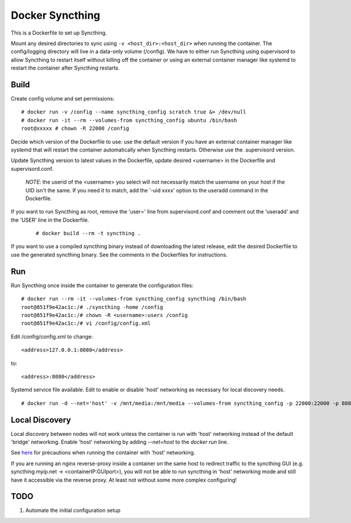 Docker Syncthing
================

This is a Dockerfile to set up Syncthing.

Mount any desired directories to sync using ``-v <host_dir>:<host_dir>`` when
running the container. The config/logging directory will live in a data-only
volume (/config). We have to either run Syncthing using supervisord to allow
Syncthing to restart itself without killing off the container or using an
external container manager like systemd to restart the container after Syncthing
restarts.

Build
-----

Create config volume and set permissions::

    # docker run -v /config --name syncthing_config scratch true &> /dev/null
    # docker run -it --rm --volumes-from syncthing_config ubuntu /bin/bash
    root@xxxxx # chown -R 22000 /config

Decide which version of the Dockerfile to use: use the default version if you
have an external container manager like systemd that will restart the container
automatically when Syncthing restarts. Otherwise use the .supervisord version.

Update Syncthing version to latest values in the Dockerfile, update desired
<username> in the Dockerfile and supervisord.conf. 
   
   *NOTE*: the userid of the <username> you select will not necessarily match
   the username on your host if the UID isn't the same. If you need it to match,
   add the '-uid xxxx' option to the useradd command in the Dockerfile.
  
If you want to run Syncthing as root, remove the 'user=' line from
supervisord.conf and comment out the 'useradd' and the 'USER' line in the
Dockerfile.
  
   ::

    # docker build --rm -t syncthing .

If you want to use a compiled syncthing binary instead of downloading the latest
release, edit the desired Dockerfile to use the generated syncthing binary. See
the comments in the Dockerfiles for instructions.

Run
---

Run Syncthing once inside the container to generate the configuration files::

    # docker run --rm -it --volumes-from syncthing_config syncthing /bin/bash
    root@851f9e42ac1c:/# ./syncthing -home /config
    root@851f9e42ac1c:/# chown -R <username>:users /config
    root@851f9e42ac1c:/# vi /config/config.xml

Edit /config/config.xml to change::

    <address>127.0.0.1:8080</address>

to::

    <address>:8080</address>

Systemd service file available. Edit to enable or disable 'host' networking as
necessary for local discovery needs.

::

    # docker run -d --net='host' -v /mnt/media:/mnt/media --volumes-from syncthing_config -p 22000:22000 -p 8080:8080 -p 21027:21027/udp --name syncthing_run syncthing

Local Discovery
---------------

Local discovery between nodes will not work unless the container is run with
'host' networking instead of the default 'bridge' networking. Enable 'host'
networking by adding `--net=host` to the `docker run` line.

See here_ for precautions when running the container with 'host' networking.

If you are running an nginx reverse-proxy inside a container on the same host to
redirect traffic to the syncthing GUI (e.g. syncthing.myip.net ->
<containerIP:GUIport>), you will not be able to run syncthing in 'host'
networking mode and still have it accessible via the reverse proxy. At least not
without some more complex configuring! 

TODO
----

1. Automate the initial configuration setup

.. _here: https://docs.docker.com/articles/networking/#how-docker-networks-a-container
